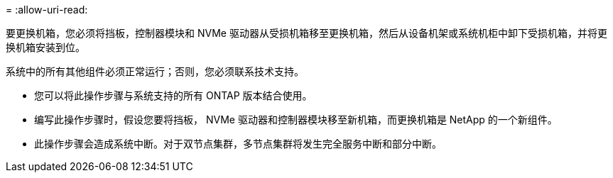 = 
:allow-uri-read: 


要更换机箱，您必须将挡板，控制器模块和 NVMe 驱动器从受损机箱移至更换机箱，然后从设备机架或系统机柜中卸下受损机箱，并将更换机箱安装到位。

系统中的所有其他组件必须正常运行；否则，您必须联系技术支持。

* 您可以将此操作步骤与系统支持的所有 ONTAP 版本结合使用。
* 编写此操作步骤时，假设您要将挡板， NVMe 驱动器和控制器模块移至新机箱，而更换机箱是 NetApp 的一个新组件。
* 此操作步骤会造成系统中断。对于双节点集群，多节点集群将发生完全服务中断和部分中断。

